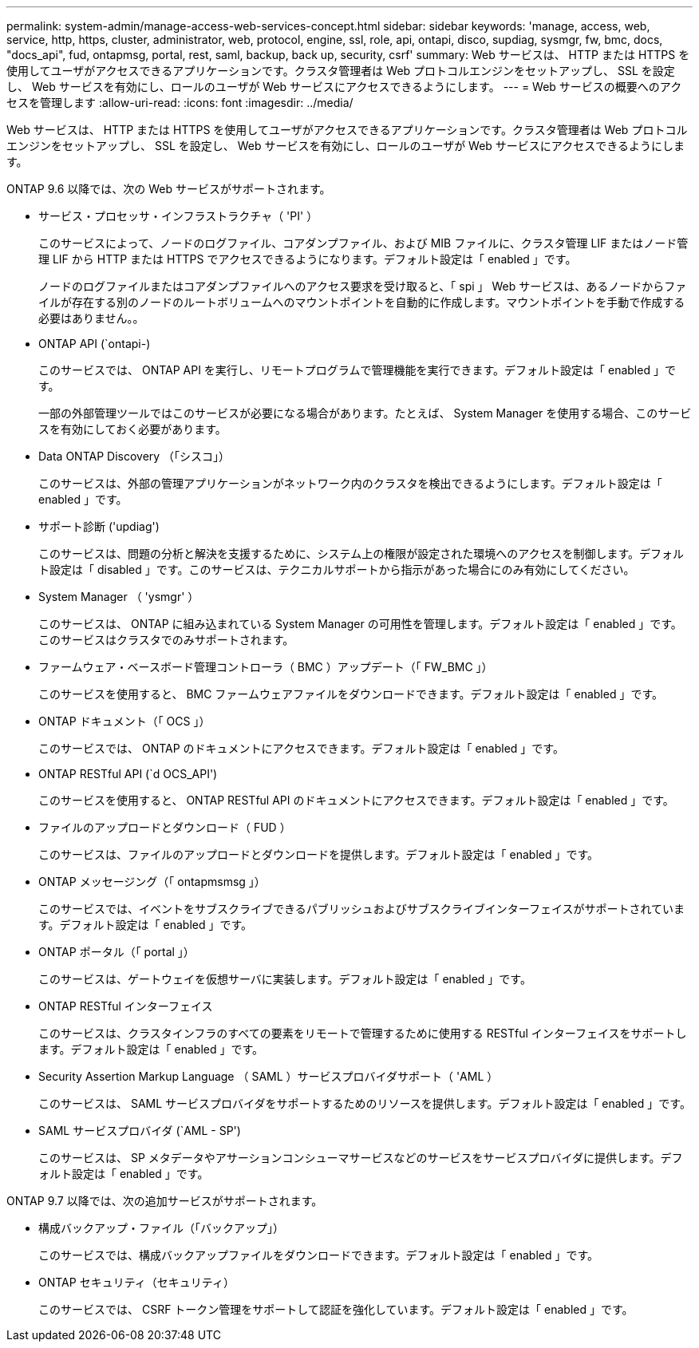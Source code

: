 ---
permalink: system-admin/manage-access-web-services-concept.html 
sidebar: sidebar 
keywords: 'manage, access, web, service, http, https, cluster, administrator, web, protocol, engine, ssl, role, api, ontapi, disco, supdiag, sysmgr, fw, bmc, docs, "docs_api", fud, ontapmsg, portal, rest, saml, backup, back up, security, csrf' 
summary: Web サービスは、 HTTP または HTTPS を使用してユーザがアクセスできるアプリケーションです。クラスタ管理者は Web プロトコルエンジンをセットアップし、 SSL を設定し、 Web サービスを有効にし、ロールのユーザが Web サービスにアクセスできるようにします。 
---
= Web サービスの概要へのアクセスを管理します
:allow-uri-read: 
:icons: font
:imagesdir: ../media/


[role="lead"]
Web サービスは、 HTTP または HTTPS を使用してユーザがアクセスできるアプリケーションです。クラスタ管理者は Web プロトコルエンジンをセットアップし、 SSL を設定し、 Web サービスを有効にし、ロールのユーザが Web サービスにアクセスできるようにします。

ONTAP 9.6 以降では、次の Web サービスがサポートされます。

* サービス・プロセッサ・インフラストラクチャ（ 'PI' ）
+
このサービスによって、ノードのログファイル、コアダンプファイル、および MIB ファイルに、クラスタ管理 LIF またはノード管理 LIF から HTTP または HTTPS でアクセスできるようになります。デフォルト設定は「 enabled 」です。

+
ノードのログファイルまたはコアダンプファイルへのアクセス要求を受け取ると、「 spi 」 Web サービスは、あるノードからファイルが存在する別のノードのルートボリュームへのマウントポイントを自動的に作成します。マウントポイントを手動で作成する必要はありません。。

* ONTAP API (`ontapi-)
+
このサービスでは、 ONTAP API を実行し、リモートプログラムで管理機能を実行できます。デフォルト設定は「 enabled 」です。

+
一部の外部管理ツールではこのサービスが必要になる場合があります。たとえば、 System Manager を使用する場合、このサービスを有効にしておく必要があります。

* Data ONTAP Discovery （「シスコ」）
+
このサービスは、外部の管理アプリケーションがネットワーク内のクラスタを検出できるようにします。デフォルト設定は「 enabled 」です。

* サポート診断 ('updiag')
+
このサービスは、問題の分析と解決を支援するために、システム上の権限が設定された環境へのアクセスを制御します。デフォルト設定は「 disabled 」です。このサービスは、テクニカルサポートから指示があった場合にのみ有効にしてください。

* System Manager （ 'ysmgr' ）
+
このサービスは、 ONTAP に組み込まれている System Manager の可用性を管理します。デフォルト設定は「 enabled 」です。このサービスはクラスタでのみサポートされます。

* ファームウェア・ベースボード管理コントローラ（ BMC ）アップデート（「 FW_BMC 」）
+
このサービスを使用すると、 BMC ファームウェアファイルをダウンロードできます。デフォルト設定は「 enabled 」です。

* ONTAP ドキュメント（「 OCS 」）
+
このサービスでは、 ONTAP のドキュメントにアクセスできます。デフォルト設定は「 enabled 」です。

* ONTAP RESTful API (`d OCS_API')
+
このサービスを使用すると、 ONTAP RESTful API のドキュメントにアクセスできます。デフォルト設定は「 enabled 」です。

* ファイルのアップロードとダウンロード（ FUD ）
+
このサービスは、ファイルのアップロードとダウンロードを提供します。デフォルト設定は「 enabled 」です。

* ONTAP メッセージング（「 ontapmsmsg 」）
+
このサービスでは、イベントをサブスクライブできるパブリッシュおよびサブスクライブインターフェイスがサポートされています。デフォルト設定は「 enabled 」です。

* ONTAP ポータル（「 portal 」）
+
このサービスは、ゲートウェイを仮想サーバに実装します。デフォルト設定は「 enabled 」です。

* ONTAP RESTful インターフェイス
+
このサービスは、クラスタインフラのすべての要素をリモートで管理するために使用する RESTful インターフェイスをサポートします。デフォルト設定は「 enabled 」です。

* Security Assertion Markup Language （ SAML ）サービスプロバイダサポート（ 'AML ）
+
このサービスは、 SAML サービスプロバイダをサポートするためのリソースを提供します。デフォルト設定は「 enabled 」です。

* SAML サービスプロバイダ (`AML - SP')
+
このサービスは、 SP メタデータやアサーションコンシューマサービスなどのサービスをサービスプロバイダに提供します。デフォルト設定は「 enabled 」です。



ONTAP 9.7 以降では、次の追加サービスがサポートされます。

* 構成バックアップ・ファイル（「バックアップ」）
+
このサービスでは、構成バックアップファイルをダウンロードできます。デフォルト設定は「 enabled 」です。

* ONTAP セキュリティ（セキュリティ）
+
このサービスでは、 CSRF トークン管理をサポートして認証を強化しています。デフォルト設定は「 enabled 」です。



